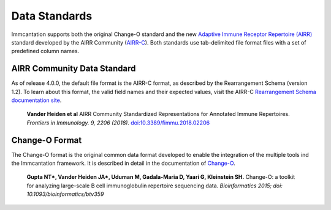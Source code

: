 Data Standards
===========================================================================================

Immcantation supports both the original Change-O standard and the new
`Adaptive Immune Receptor Repertoire (AIRR) <https://docs.airr-community.org/en/latest/index.html>`__
standard developed by the AIRR Community (`AIRR-C <https://www.antibodysociety.org/the-airr-community/>`__).
Both standards use tab-delimited file format files with a set of predefined column names.

AIRR Community Data Standard
-------------------------------------------------------------------------------------------

As of release 4.0.0, the default file format is the AIRR-C format, as described by the Rearrangement 
Schema (version 1.2). To learn about this format, the valid field names and their expected values, visit the 
AIRR-C `Rearrangement Schema documentation site <https://docs.airr-community.org/en/v1.2.1/datarep/rearrangements.html>`__.

    **Vander Heiden et al**
    AIRR Community Standardized Representations for Annotated Immune Repertoires.
    *Frontiers in Immunology. 9, 2206 (2018).*
    `doi\:10.3389/fimmu.2018.02206 <https://doi.org/10.3389/fimmu.2018.02206>`__
    
    

Change-O Format
-------------------------------------------------------------------------------------------

The Change-O format is the original common data format developed to enable the integration of 
the multiple tools ind the Immcantation framework. It is described in detail in the documentation
of `Change-O <https://changeo.readthedocs.io/en/latest/standard.html>`__.

    **Gupta NT\*, Vander Heiden JA\*, Uduman M, Gadala-Maria D, Yaari G, Kleinstein SH.**
    Change-O\: a toolkit for analyzing large-scale B cell immunoglobulin repertoire sequencing data.
    *Bioinformatics 2015; doi\: 10.1093/bioinformatics/btv359*
